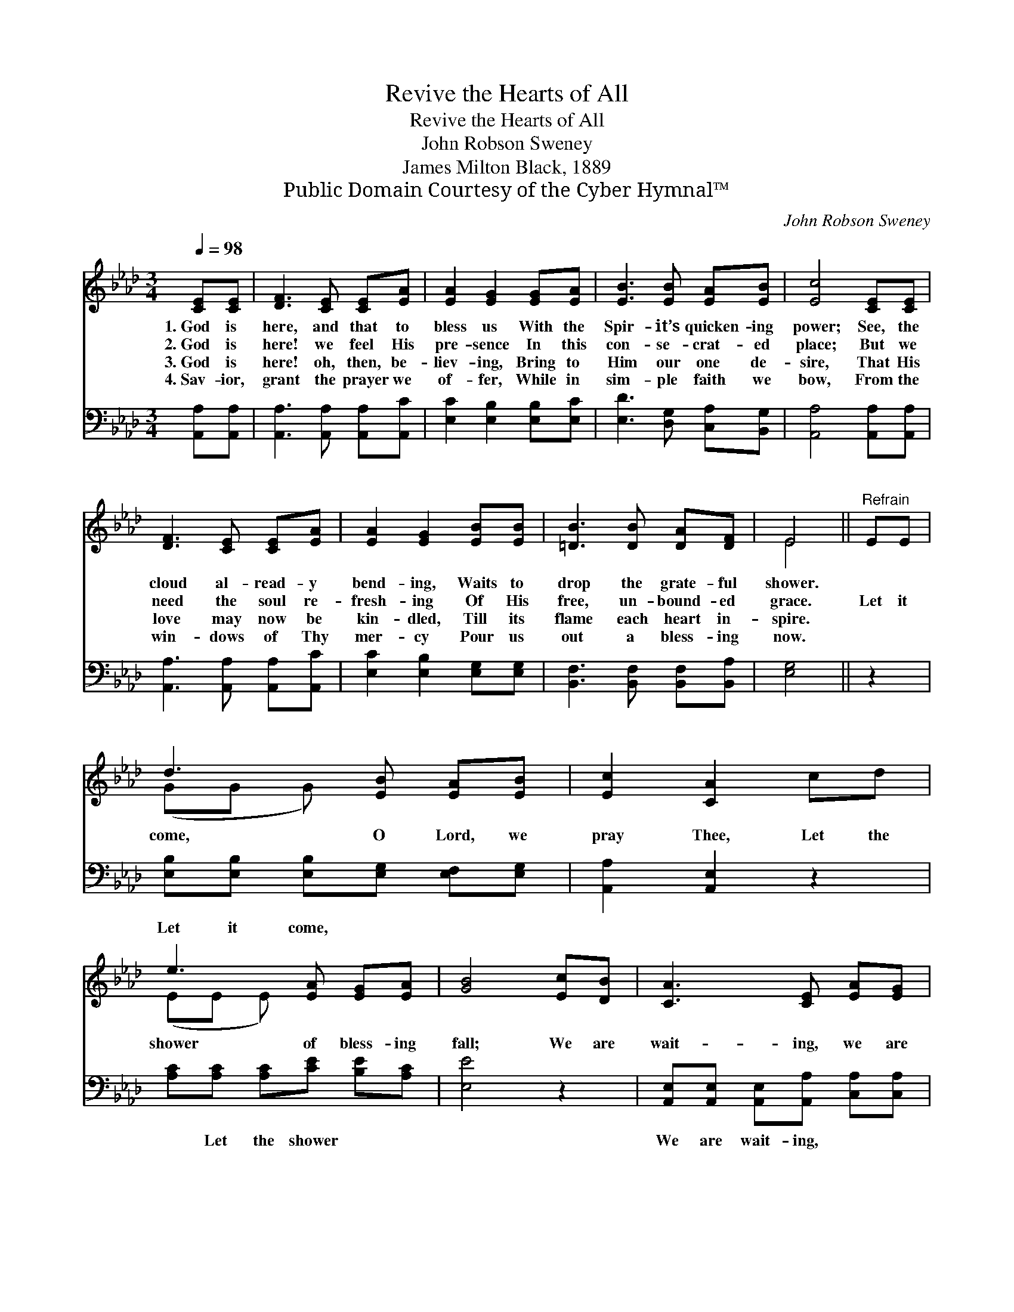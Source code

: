 X:1
T:Revive the Hearts of All
T:Revive the Hearts of All
T:John Robson Sweney
T:James Milton Black, 1889
T:Public Domain Courtesy of the Cyber Hymnal™
C:John Robson Sweney
Z:Public Domain
Z:Courtesy of the Cyber Hymnal™
%%score ( 1 2 ) 3
L:1/8
Q:1/4=98
M:3/4
K:Ab
V:1 treble 
V:2 treble 
V:3 bass 
V:1
 [CE][CE] | [DF]3 [CE] [CE][EA] | [EA]2 [EG]2 [EG][EA] | [EB]3 [EB] [EA][EB] | [Ec]4 [CE][CE] | %5
w: 1.~God is|here, and that to|bless us With the|Spir- it’s quicken- ing|power; See, the|
w: 2.~God is|here! we feel His|pre- sence In this|con- se- crat- ed|place; But we|
w: 3.~God is|here! oh, then, be-|liev- ing, Bring to|Him our one de-|sire, That His|
w: 4.~Sav- ior,|grant the prayer we|of- fer, While in|sim- ple faith we|bow, From the|
 [DF]3 [CE] [CE][EA] | [EA]2 [EG]2 [EB][EB] | [=DB]3 [DB] [DA][DF] | E4 ||"^Refrain" EE | %10
w: cloud al- read- y|bend- ing, Waits to|drop the grate- ful|shower.||
w: need the soul re-|fresh- ing Of His|free, un- bound- ed|grace.|Let it|
w: love may now be|kin- dled, Till its|flame each heart in-|spire.||
w: win- dows of Thy|mer- cy Pour us|out a bless- ing|now.||
 d3 [EB] [EA][EB] | [Ec]2 [CA]2 cd | e3 [EA] [EG][EA] | [GB]4 [Ec][DB] | [CA]3 [CE] [EA][EG] | %15
w: |||||
w: come, O Lord, we|pray Thee, Let the|shower of bless- ing|fall; We are|wait- ing, we are|
w: |||||
w: |||||
 [EG]2 [DF]2 [DB][Ec] | [Fd]3 [FB] [EA][EG] | [EA]4 |] %18
w: |||
w: wait- ing, Oh, re-|vive the hearts of|all.|
w: |||
w: |||
V:2
 x2 | x6 | x6 | x6 | x6 | x6 | x6 | x6 | E4 || x2 | (GG G) x3 | x6 | (EE E) x3 | x6 | x6 | x6 | %16
 x6 | x4 |] %18
V:3
 [A,,A,][A,,A,] | [A,,A,]3 [A,,A,] [A,,A,][A,,C] | [E,C]2 [E,B,]2 [E,B,][E,C] | %3
w: ~ ~|~ ~ ~ ~|~ ~ ~ ~|
 [E,D]3 [D,G,] [C,A,][B,,G,] | [A,,A,]4 [A,,A,][A,,A,] | [A,,A,]3 [A,,A,] [A,,A,][A,,C] | %6
w: ~ ~ ~ ~|~ ~ ~|~ ~ ~ ~|
 [E,C]2 [E,B,]2 [E,G,][E,G,] | [B,,F,]3 [B,,F,] [B,,F,][B,,A,] | [E,G,]4 || z2 | %10
w: ~ ~ ~ ~|~ ~ ~ ~|~||
 [E,B,][E,B,] [E,B,][E,G,] [E,F,][E,G,] | [A,,A,]2 [A,,E,]2 z2 | [A,C][A,C] [A,C][CE] [B,E][A,C] | %13
w: Let it come, ~ ~ ~|~ ~|~ Let the shower ~ ~|
 [E,E]4 z2 | [A,,E,][A,,E,] [A,,E,][A,,A,] [C,A,][C,A,] | [D,A,]2 [D,A,]2 z2 | %16
w: ~|We are wait- ing, ~ ~|~ ~|
 [B,,B,][B,,B,] [B,,B,][D,B,] [E,C][E,D] | [A,,C]4 |] %18
w: Oh, re- vive * * *||

